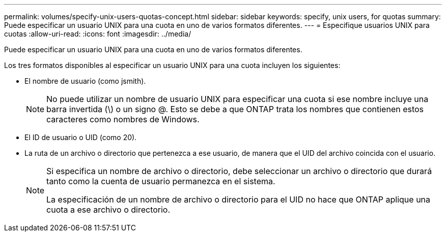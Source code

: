 ---
permalink: volumes/specify-unix-users-quotas-concept.html 
sidebar: sidebar 
keywords: specify, unix users, for quotas 
summary: Puede especificar un usuario UNIX para una cuota en uno de varios formatos diferentes. 
---
= Especifique usuarios UNIX para cuotas
:allow-uri-read: 
:icons: font
:imagesdir: ../media/


[role="lead"]
Puede especificar un usuario UNIX para una cuota en uno de varios formatos diferentes.

Los tres formatos disponibles al especificar un usuario UNIX para una cuota incluyen los siguientes:

* El nombre de usuario (como jsmith).
+
[NOTE]
====
No puede utilizar un nombre de usuario UNIX para especificar una cuota si ese nombre incluye una barra invertida (\) o un signo @. Esto se debe a que ONTAP trata los nombres que contienen estos caracteres como nombres de Windows.

====
* El ID de usuario o UID (como 20).
* La ruta de un archivo o directorio que pertenezca a ese usuario, de manera que el UID del archivo coincida con el usuario.
+
[NOTE]
====
Si especifica un nombre de archivo o directorio, debe seleccionar un archivo o directorio que durará tanto como la cuenta de usuario permanezca en el sistema.

La especificación de un nombre de archivo o directorio para el UID no hace que ONTAP aplique una cuota a ese archivo o directorio.

====

